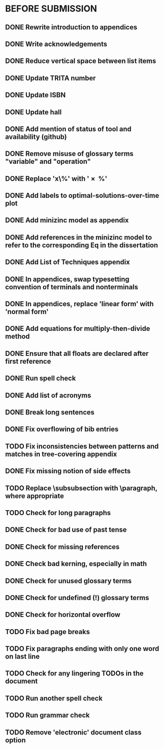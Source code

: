 * BEFORE SUBMISSION
** DONE Rewrite introduction to appendices
** DONE Write acknowledgements
** DONE Reduce vertical space between list items
** DONE Update TRITA number
** DONE Update ISBN
** DONE Update hall
** DONE Add mention of status of tool and availability (github)
** DONE Remove misuse of glossary terms "variable" and "operation"
** DONE Replace 'x\%' with '\SI{x}{\percent}'
** DONE Add labels to optimal-solutions-over-time plot
** DONE Add minizinc model as appendix
** DONE Add references in the minizinc model to refer to the corresponding Eq in the dissertation
** DONE Add List of Techniques appendix
** DONE In appendices, swap typesetting convention of terminals and nonterminals
** DONE In appendices, replace 'linear form' with 'normal form'
** DONE Add equations for multiply-then-divide method
** DONE Ensure that all floats are declared after first reference
** DONE Run spell check
** DONE Add list of acronyms
** DONE Break long sentences
** DONE Fix overflowing of bib entries
** TODO Fix inconsistencies between patterns and matches in tree-covering appendix
** DONE Fix missing notion of side effects
** TODO Replace \subsubsection with \paragraph, where appropriate
** TODO Check for long paragraphs
** DONE Check for bad use of past tense
** DONE Check for missing references
** DONE Check bad kerning, especially in math
** DONE Check for unused glossary terms
** DONE Check for undefined (!) glossary terms
** DONE Check for horizontal overflow
** TODO Fix bad page breaks
** TODO Fix paragraphs ending with only one word on last line
** TODO Check for any lingering TODOs in the document
** TODO Run another spell check
** TODO Run grammar check
** TODO Remove 'electronic' document class option
